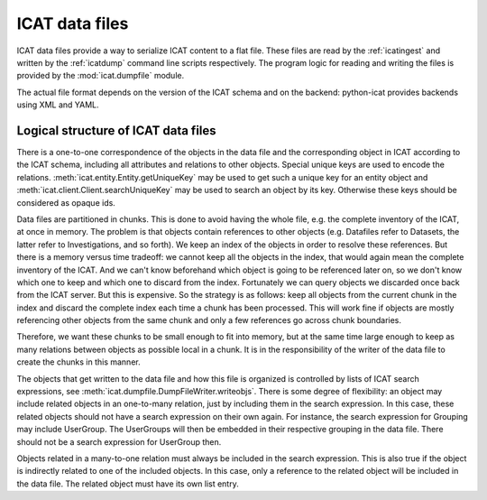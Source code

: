 .. _ICAT-data-files:

ICAT data files
===============

ICAT data files provide a way to serialize ICAT content to a flat
file.  These files are read by the :ref:`icatingest` and written by
the :ref:`icatdump` command line scripts respectively.  The program
logic for reading and writing the files is provided by the
:mod:`icat.dumpfile` module.

The actual file format depends on the version of the ICAT schema and
on the backend: python-icat provides backends using XML and YAML.

Logical structure of ICAT data files
~~~~~~~~~~~~~~~~~~~~~~~~~~~~~~~~~~~~

There is a one-to-one correspondence of the objects in the data
file and the corresponding object in ICAT according to the ICAT
schema, including all attributes and relations to other objects.
Special unique keys are used to encode the relations.
:meth:`icat.entity.Entity.getUniqueKey` may be used to get such a
unique key for an entity object and
:meth:`icat.client.Client.searchUniqueKey` may be used to search an
object by its key.  Otherwise these keys should be considered as
opaque ids.

Data files are partitioned in chunks.  This is done to avoid having
the whole file, e.g. the complete inventory of the ICAT, at once in
memory.  The problem is that objects contain references to other
objects (e.g. Datafiles refer to Datasets, the latter refer to
Investigations, and so forth).  We keep an index of the objects in
order to resolve these references.  But there is a memory versus time
tradeoff: we cannot keep all the objects in the index, that would
again mean the complete inventory of the ICAT.  And we can't know
beforehand which object is going to be referenced later on, so we
don't know which one to keep and which one to discard from the index.
Fortunately we can query objects we discarded once back from the ICAT
server.  But this is expensive.  So the strategy is as follows: keep
all objects from the current chunk in the index and discard the
complete index each time a chunk has been processed.  This will work
fine if objects are mostly referencing other objects from the same
chunk and only a few references go across chunk boundaries.

Therefore, we want these chunks to be small enough to fit into memory,
but at the same time large enough to keep as many relations between
objects as possible local in a chunk.  It is in the responsibility of
the writer of the data file to create the chunks in this manner.

The objects that get written to the data file and how this file is
organized is controlled by lists of ICAT search expressions, see
:meth:`icat.dumpfile.DumpFileWriter.writeobjs`.  There is some degree
of flexibility: an object may include related objects in an
one-to-many relation, just by including them in the search expression.
In this case, these related objects should not have a search
expression on their own again.  For instance, the search expression
for Grouping may include UserGroup.  The UserGroups will then be
embedded in their respective grouping in the data file.  There should
not be a search expression for UserGroup then.

Objects related in a many-to-one relation must always be included in
the search expression.  This is also true if the object is
indirectly related to one of the included objects.  In this case,
only a reference to the related object will be included in the data
file.  The related object must have its own list entry.
